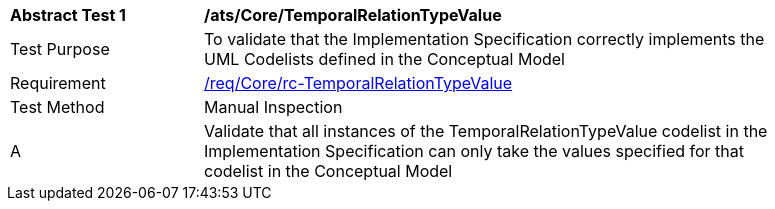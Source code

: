 [[ats_Core_TemporalRelationTypeValue]]
[width="90%",cols="2,6a"]
|===
^|*Abstract Test {counter:ats-id}* |*/ats/Core/TemporalRelationTypeValue* 
^|Test Purpose |To validate that the Implementation Specification correctly implements the UML Codelists defined in the Conceptual Model
^|Requirement |<<req_Core_TemporalRelationTypeValue,/req/Core/rc-TemporalRelationTypeValue>>
^|Test Method |Manual Inspection
^|A |Validate that all instances of the TemporalRelationTypeValue codelist in the Implementation Specification can only take the values specified for that codelist in the Conceptual Model 
|===
